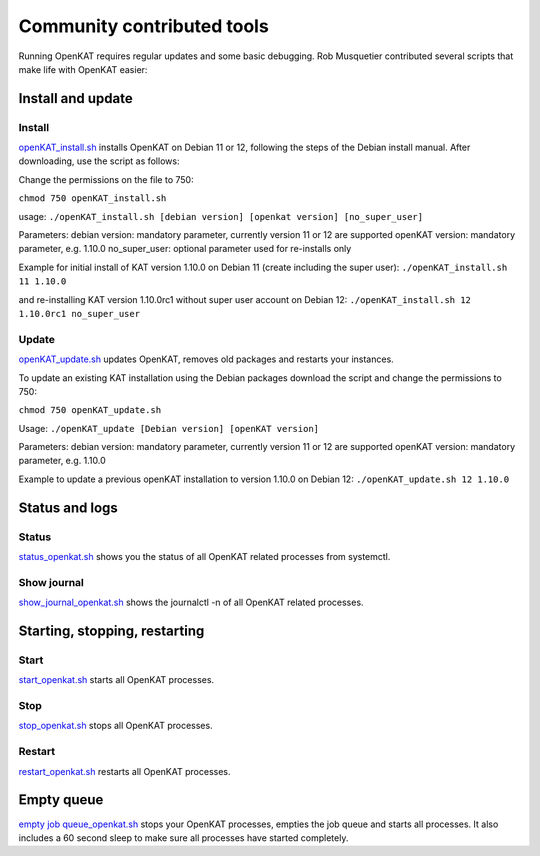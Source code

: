 ===========================
Community contributed tools
===========================

Running OpenKAT requires regular updates and some basic debugging. Rob Musquetier contributed several scripts that make life with OpenKAT easier:

Install and update
==================

Install
-------

`openKAT_install.sh </utilities/scripts/openKAT_install.sh>`_ installs OpenKAT on Debian 11 or 12, following the steps of the Debian install manual. After downloading, use the script as follows:

Change the permissions on the file to 750:

``chmod 750 openKAT_install.sh``

usage:
``./openKAT_install.sh [debian version] [openkat version] [no_super_user]``

Parameters:
debian version: mandatory parameter, currently version 11 or 12 are supported
openKAT version: mandatory parameter, e.g. 1.10.0
no_super_user: optional parameter used for re-installs only

Example for initial install of KAT version 1.10.0 on Debian 11 (create including the super user):
``./openKAT_install.sh 11 1.10.0``

and re-installing KAT version 1.10.0rc1 without super user account on Debian 12:
``./openKAT_install.sh 12 1.10.0rc1 no_super_user``

Update
------

`openKAT_update.sh </utilities/scripts/openKAT_update.sh>`_ updates OpenKAT, removes old packages and restarts your instances.

To update an existing KAT installation using the Debian packages download the script and change the permissions to 750:

``chmod 750 openKAT_update.sh``

Usage:
``./openKAT_update [Debian version] [openKAT version]``

Parameters:
debian version: mandatory parameter, currently version 11 or 12 are supported
openKAT version: mandatory parameter, e.g. 1.10.0

Example to update a previous openKAT installation to version 1.10.0 on Debian 12:
``./openKAT_update.sh 12 1.10.0``

Status and logs
===============

Status
------

`status_openkat.sh </utilities/scripts/status_openkat.sh>`_ shows you the status of all OpenKAT related processes from systemctl.

Show journal
------------

`show_journal_openkat.sh </utilities/scripts/show_journal_openkat.sh>`_ shows the journalctl -n of all OpenKAT related processes.

Starting, stopping, restarting
==============================

Start
-----

`start_openkat.sh </utilities/scripts/start_openkat.sh>`_ starts all OpenKAT processes.

Stop
----

`stop_openkat.sh </utilities/scripts/stop_openkat.sh>`_ stops all OpenKAT processes.

Restart
-------

`restart_openkat.sh </utilities/scripts/restart_openkat.sh>`_ restarts all OpenKAT processes.

Empty queue
===========

`empty job queue_openkat.sh </utilities/scripts/empty_job_queue_openkat.sh>`_ stops your OpenKAT processes, empties the job queue and starts all processes. It also includes a 60 second sleep to make sure all processes have started completely.

